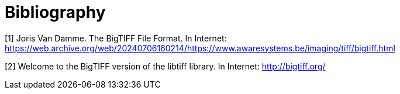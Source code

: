 [appendix]
:appendix-caption: Annex
[[Bibliography]]
= Bibliography

[[BigTIFF-Format]]
[1] Joris Van Damme. The BigTIFF File Format. In Internet: https://web.archive.org/web/20240706160214/https://www.awaresystems.be/imaging/tiff/bigtiff.html

[2] Welcome to the BigTIFF version of the libtiff library. In Internet: http://bigtiff.org/
